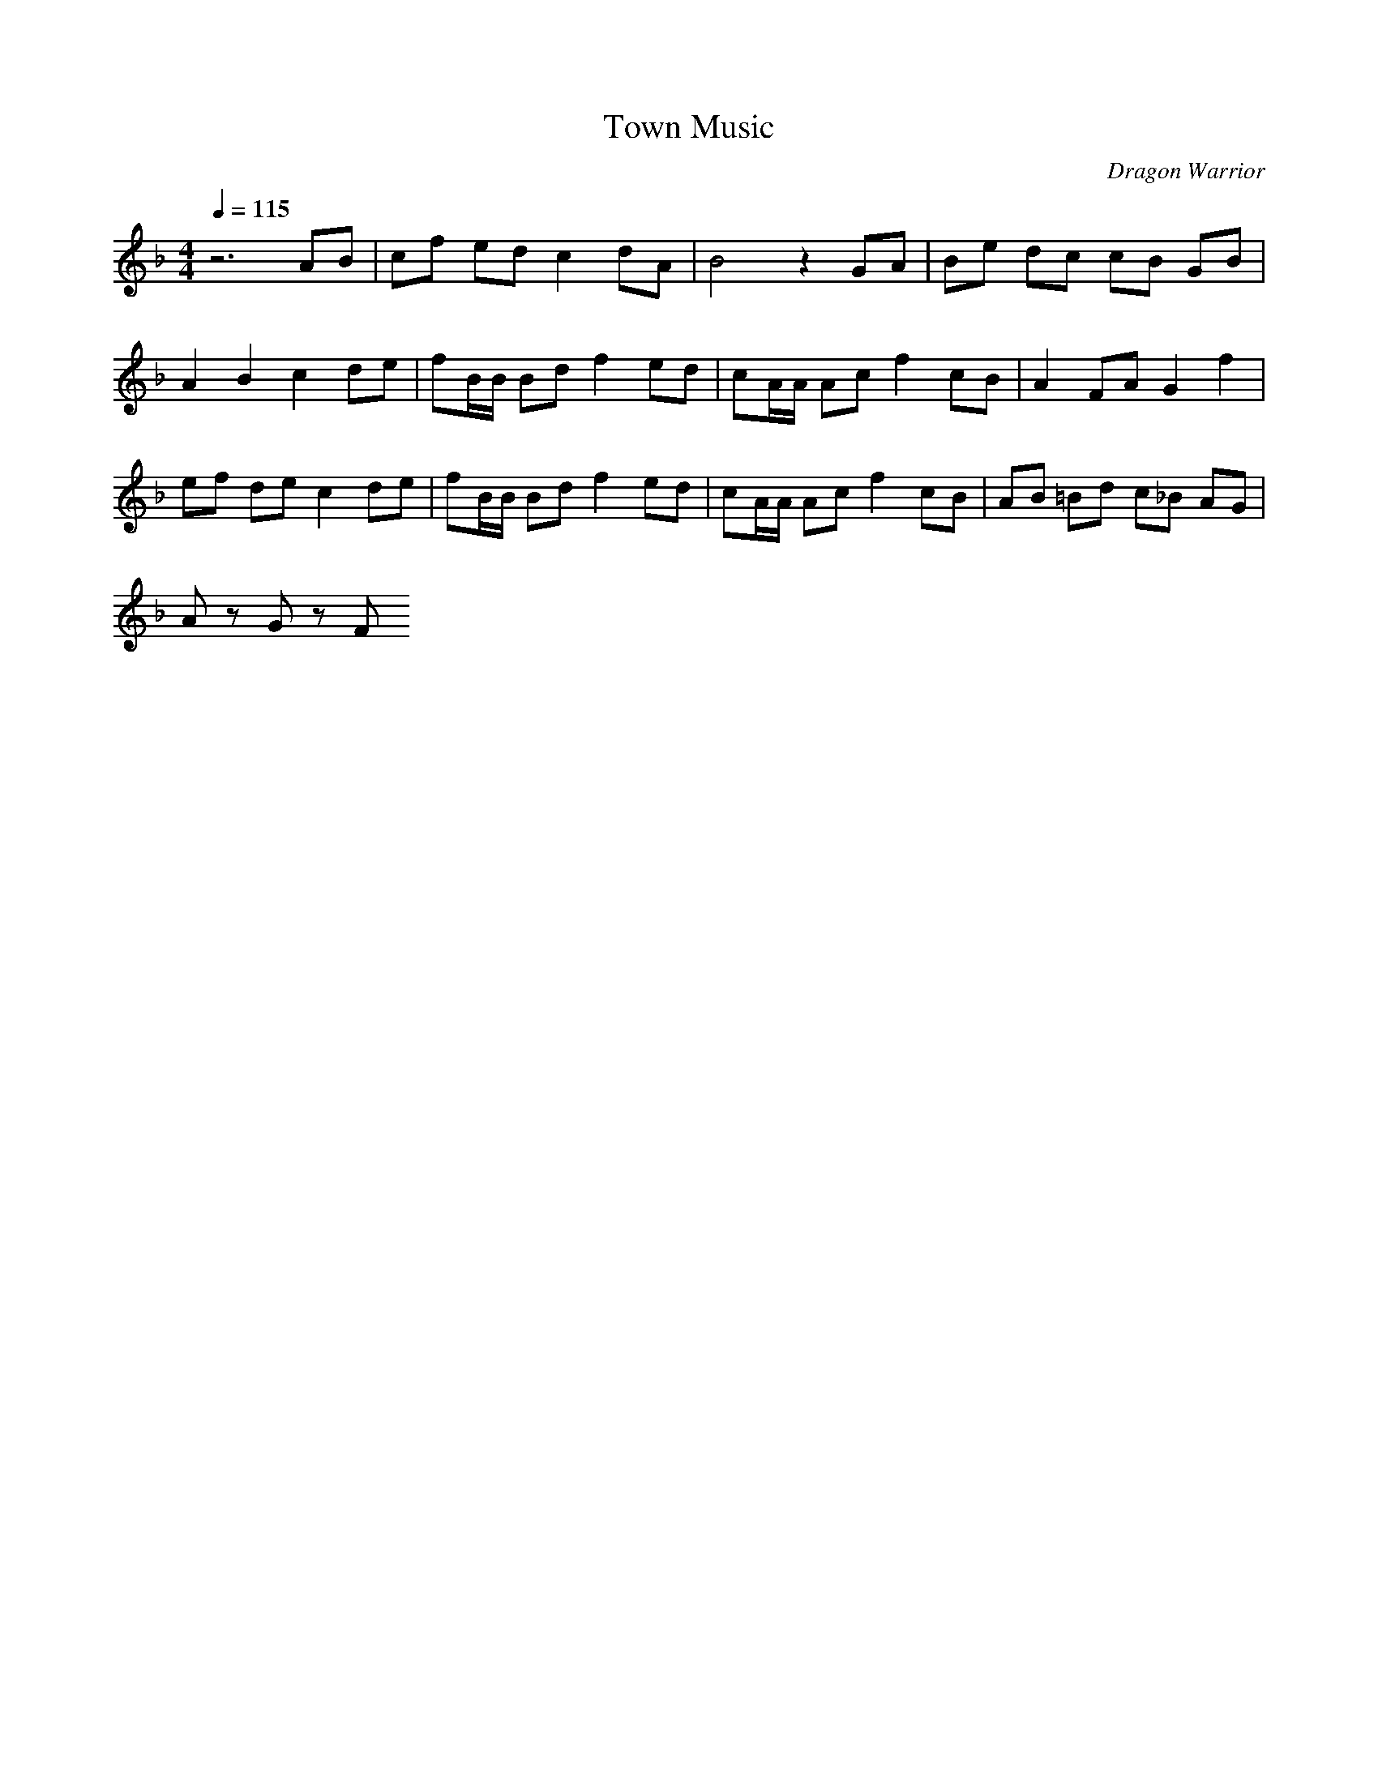 X:1
T:Town Music
C:Dragon Warrior
G:Game Theme
Z:Oleandra Fields of Silverlode
M:4/4
L:1/8
Q:1/4=115
K:F
z6 AB|cf ed c2 dA|B4 z2 GA|Be dc cB GB|
A2 B2 c2 de|fB/2B/2 Bd f2 ed|cA/2A/2 Ac f2 cB|A2 FA G2 f2|
ef de c2 de|fB/2B/2 Bd f2 ed|cA/2A/2 Ac f2 cB|AB =Bd c_B AG|
Az Gz F
